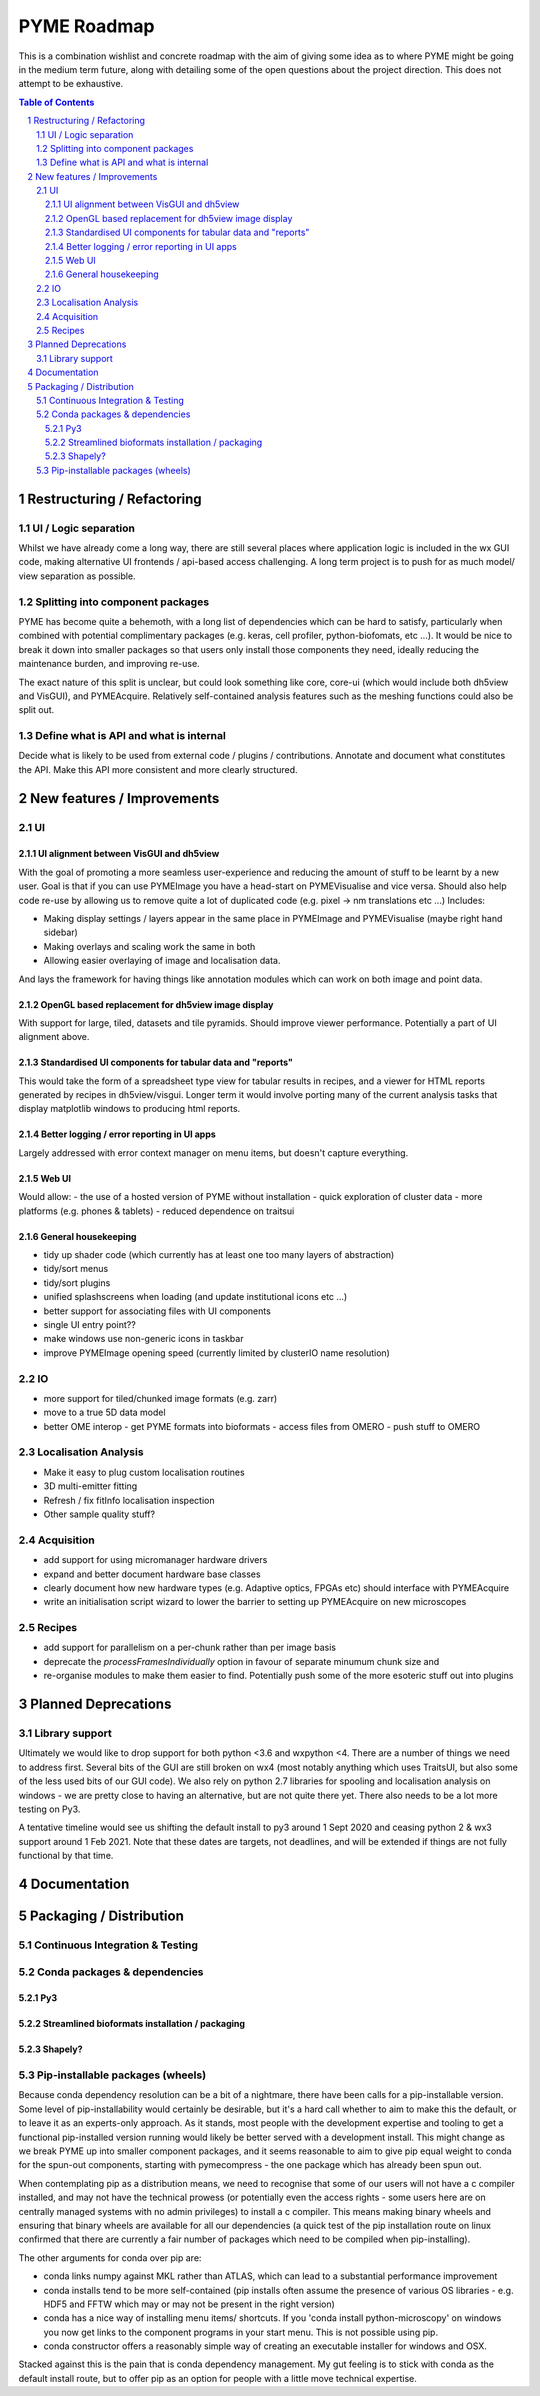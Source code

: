 ============
PYME Roadmap
============

This is a combination wishlist and concrete roadmap with the aim of giving some idea as to where PYME might be going in
the medium term future, along with detailing some of the open questions about the project direction. This does not attempt
to be exhaustive.

.. contents:: Table of Contents
.. section-numbering::

Restructuring / Refactoring
===========================

UI / Logic separation
---------------------

Whilst we have already come a long way, there are still several places where application logic is included in the wx GUI
code, making alternative UI frontends / api-based access challenging. A long term project is to push for as much model/
view separation as possible.

Splitting into component packages
---------------------------------

PYME has become quite a behemoth, with a long list of dependencies which can be hard to satisfy, particularly
when combined with potential complimentary packages (e.g. keras, cell profiler, python-biofomats, etc ...). It would be
nice to break it down into smaller packages so that users only install those components they need, ideally reducing the
maintenance burden, and improving re-use.

The exact nature of this split is unclear, but could look something like core, core-ui (which would include both dh5view
and VisGUI), and PYMEAcquire. Relatively self-contained analysis features such as the meshing functions could also be
split out.

Define what is API and what is internal
---------------------------------------

Decide what is likely to be used from external code / plugins / contributions. Annotate and document what constitutes the
API. Make this API more consistent and more clearly structured.


New features / Improvements
===========================


UI
--


UI alignment between VisGUI and dh5view
'''''''''''''''''''''''''''''''''''''''

With the goal of promoting a more seamless user-experience and reducing the amount of stuff to be learnt by a new user.
Goal is that if you can use PYMEImage you have a head-start on PYMEVisualise and vice versa. Should also help code re-use
by allowing us to remove quite a lot of duplicated code (e.g. pixel -> nm translations etc ...) Includes:

- Making display settings / layers appear in the same place in PYMEImage and PYMEVisualise (maybe right hand sidebar)
- Making overlays and scaling work the same in both
- Allowing easier overlaying of image and localisation data.

And lays the framework for having things like annotation modules which can work on both image and point data.

OpenGL based replacement for dh5view image display
''''''''''''''''''''''''''''''''''''''''''''''''''

With support for large, tiled, datasets and tile pyramids. Should improve viewer performance. Potentially a part of UI alignment above.


Standardised UI components for tabular data and "reports"
'''''''''''''''''''''''''''''''''''''''''''''''''''''''''

This would take the form of a spreadsheet type view for tabular results in recipes, and a viewer for HTML reports generated
by recipes in dh5view/visgui. Longer term it would involve porting many of the current analysis tasks that display matplotlib
windows to producing html reports.

Better logging / error reporting in UI apps
'''''''''''''''''''''''''''''''''''''''''''

Largely addressed with error context manager on menu items, but doesn't capture everything.

Web UI
''''''

Would allow:
- the use of a hosted version of PYME without installation
- quick exploration of cluster data
- more platforms (e.g. phones & tablets)
- reduced dependence on traitsui

General housekeeping
''''''''''''''''''''

- tidy up shader code (which currently has at least one too many layers of abstraction)
- tidy/sort menus
- tidy/sort plugins
- unified splashscreens when loading (and update institutional icons etc ...)
- better support for associating files with UI components
- single UI entry point??
- make windows use non-generic icons in taskbar
- improve PYMEImage opening speed (currently limited by clusterIO name resolution)


IO
--

- more support for tiled/chunked image formats (e.g. zarr)
- move to a true 5D data model
- better OME interop
  - get PYME formats into bioformats
  - access files from OMERO
  - push stuff to OMERO

Localisation Analysis
---------------------

- Make it easy to plug custom localisation routines
- 3D multi-emitter fitting
- Refresh / fix fitInfo localisation inspection
- Other sample quality stuff?

Acquisition
-----------

- add support for using micromanager hardware drivers
- expand and better document hardware base classes
- clearly document how new hardware types (e.g. Adaptive optics, FPGAs etc) should interface with PYMEAcquire
- write an initialisation script wizard to lower the barrier to setting up PYMEAcquire on new microscopes

Recipes
-------

- add support for parallelism on a per-chunk rather than per image basis
- deprecate the `processFramesIndividually` option in favour of separate minumum chunk size and
- re-organise modules to make them easier to find. Potentially push some of the more esoteric stuff out into plugins

Planned Deprecations
====================

Library support
---------------

Ultimately we would like to drop support for both python <3.6 and wxpython <4. There are a number of things we need to
address first. Several bits of the GUI are still broken on wx4 (most notably anything which uses TraitsUI, but also some
of the less used bits of our GUI code). We also rely on python 2.7 libraries for spooling and localisation analysis on
windows - we are pretty close to having an alternative, but are not quite there yet. There also needs to be a lot more
testing on Py3.

A tentative timeline would see us shifting the default install to py3 around 1 Sept 2020 and ceasing python 2 & wx3
support around 1 Feb 2021. Note that these dates are targets, not deadlines, and will be extended if things are not fully
functional by that time.

Documentation
=============


Packaging / Distribution
========================

Continuous Integration & Testing
--------------------------------

Conda packages & dependencies
-----------------------------

Py3
'''


Streamlined bioformats installation / packaging
'''''''''''''''''''''''''''''''''''''''''''''''

Shapely?
''''''''


Pip-installable packages (wheels)
---------------------------------

Because conda dependency resolution can be a bit of a nightmare, there have been calls for a pip-installable version.
Some level of pip-installability would certainly be desirable, but it's a hard call whether to aim to make this the
default, or to leave it as an experts-only approach. As it stands, most people with the development expertise and tooling
to get a functional pip-installed version running would likely be better served with a development install. This might
change as we break PYME up into smaller component packages, and it seems reasonable to aim to give pip equal weight to
conda for the spun-out components, starting with pymecompress - the one package which has already been spun out.

When contemplating pip as a distribution means, we need to recognise that some of our users will not have a c compiler
installed, and may not have the technical prowess (or potentially even the access rights - some users here are on
centrally managed systems with no admin privileges) to install a c compiler. This means making binary wheels and
ensuring that binary wheels are available for all our dependencies (a quick test of the pip installation route on
linux confirmed that there are currently a fair number of packages which need to be compiled when pip-installing).

The other arguments for conda over pip are:

- conda links numpy against MKL rather than ATLAS, which can lead to a substantial performance improvement
- conda installs tend to be more self-contained (pip installs often assume the presence of various OS libraries - e.g. HDF5 and FFTW which may or may not be present in the right version)
- conda has a nice way of installing menu items/ shortcuts. If you 'conda install python-microscopy' on windows you now get links to the component programs in your start menu. This is not possible using pip.
- conda constructor offers a reasonably simple way of creating an executable installer for windows and OSX.

Stacked against this is the pain that is conda dependency management. My gut feeling is to stick with conda as the default install route, but to offer pip as an option for people with a little move technical expertise.


